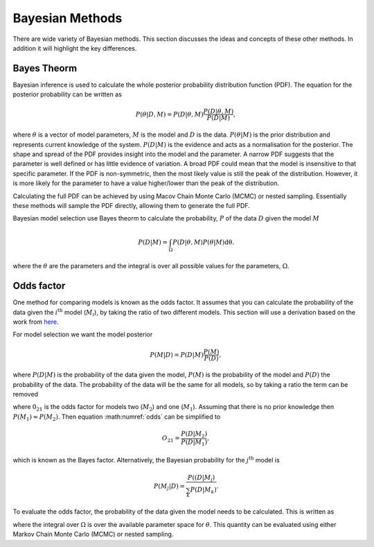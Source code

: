 .. _maths:

Bayesian Methods
================

There are wide variety of Bayesian methods.
This section discusses the ideas and concepts of these other methods.
In addition it will highlight the key differences.



Bayes Theorm
------------

Bayesian inference is used to calculate the whole posterior probability distribution function (PDF).
The equation for the posterior probability can be written as

.. math::
   P(\underline{\theta} | D, M) = P(D | \underline{\theta}, M)\frac{P(D | \underline{\theta}, M)}{P(D | M)},

where :math:`\underline{\theta}` is a vector of model parameters, :math:`M` is the model and :math:`D` is the data.
:math:`P(\underline{\theta} | M)` is the prior distribution and represents current knowledge of the system.
:math:`P(D | M)` is the evidence and acts as a normalisation for the posterior.
The shape and spread of the PDF provides insight into the model and the parameter.
A narrow PDF suggests that the parameter is well defined or has little evidence of variation.
A broad PDF could mean that the model is insensitive to that specific parameter.
If the PDF is non-symmetric, then the most likely value is still the peak of the distribution.
However, it is more likely for the parameter to have a value higher/lower than the peak of the distribution.

Calculating the full PDF can be achieved by using Macov Chain Monte Carlo (MCMC) or nested sampling.
Essentially these methods will sample the PDF directly, allowing them to generate the full PDF.

Bayesian model selection use Bayes theorm to calculate the probability, :math:`P` of the data :math:`D` given the model :math:`M`

.. math::
   :name: eq_int

   P(D|M) = \int_\Omega P(D| \underline{\theta}, M)P( \underline{\theta}|M)\mathrm{d\underline{\theta}}.

where the :math:`\underline{\theta}` are the parameters and the integral is over all possible values for the parameters, :math:`\Omega`.

Odds factor
-----------

One method for comparing models is known as the odds factor.
It assumes that you can calculate the probability of the data given the :math:`i^{\mathrm{th}` model (:math:`M_i`), by taking the ratio of two different models.
This section will use a derivation based on the work from `here <https://jakevdp.github.io/blog/2015/08/07/frequentism-and-bayesianism-5-model-selection/>`_.

For model selection we want the model posterior

.. math::
   P(M | D) = P(D | M) \frac{P(M)}{P(D)},

where :math:`P(D | M)` is the probability of the data given the model, :math:`P(M)` is the probability of the model and :math:`P(D)` the probability of the data.
The probability of the data will be the same for all models, so by taking a ratio the term can be removed

.. math::
   :label: odds

   O_{21} = \frac{P(M_2 | D)}{P(M_1 | D)} = \frac{P(D | M_2)P(M_2)}{P(D | M_1)P(M_1)}

where :math:`0_{21}` is the odds factor for models two (:math:`M_2`) and one (:math:`M_1`).
Assuming that there is no prior knowledge then :math:`P(M_1) \approx P(M_2)`.
Then equation :math:numref:`odds` can be simplified to

.. math::
   O_{21} = \frac{P(D | M_2)}{P(D | M_1)},

which is known as the Bayes factor.
Alternatively, the Bayesian probability for the :math:`j^\mathrm{th}` model is

.. math::
   P(M_j | D) = \frac{ P((D | M_j)}{ \sum_k P(D | M_k)}.


To evaluate the odds factor, the probability of the data given the model needs to be calculated.
This is written as

.. math::
   :label: P_int

   P(D | M) = \int_\Omega d\underline{\theta} \quad P(D| \underline{\theta}, M)P(\underline{\theta} | M)

where the integral over :math:`\Omega` is over the available parameter space for :math:`\underline{\theta}`.
This quantity can be evaluated using either Markov Chain Monte Carlo (MCMC) or nested sampling.

